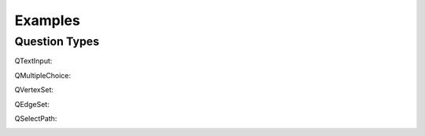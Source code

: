Examples
========

.. _example_question_types:

Question Types
--------------

QTextInput:

.. image:: images/QTextInput
    :width: 500
    :alt: An example of how QTextInput questions are displayed.

QMultipleChoice:

.. image:: images/QMultipleChoice
    :width: 500
    :alt: An example of how QMultipleChoice questions are displayed.

QVertexSet:

.. image:: images/QVertexSet
    :width: 500
    :alt: An example of how QVertexSet questions are displayed.

QEdgeSet:

.. image:: images/QEdgeSet
    :width: 500
    :alt: An example of how QEdgeSet questions are displayed.

QSelectPath:

.. image:: images/QSelectPath
    :width: 500
    :alt: An example of how QSelectPath questions are displayed.

